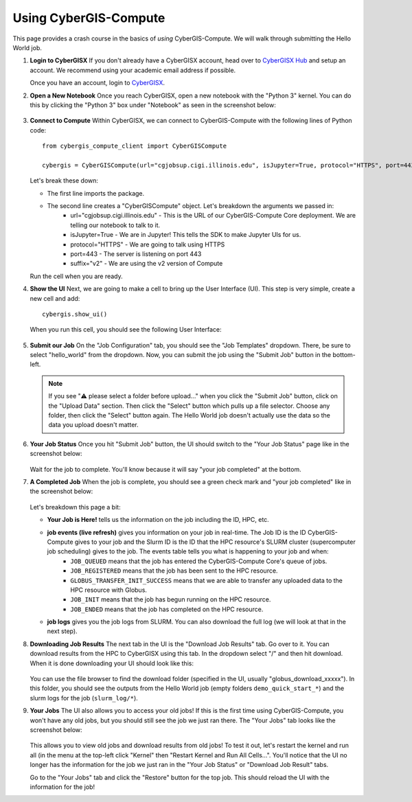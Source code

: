Using CyberGIS-Compute
======================

This page provides a crash course in the basics of *using* CyberGIS-Compute. We will walk through submitting the Hello World job.

#. **Login to CyberGISX** If you don't already have a CyberGISX account, head over to `CyberGISX Hub <https://cybergisxhub.cigi.illinois.edu/>`_ and setup an account. We recommend using your academic email address if possible. 

   Once you have an account, login to `CyberGISX <https://cybergisx.cigi.illinois.edu/>`_.

#. **Open a New Notebook** Once you reach CyberGISX, open a new notebook with the "Python 3" kernel. You can do this by clicking the "Python 3" box under "Notebook" as seen in the screenshot below:

    .. figure:: _static/img/user-guide/NewNotebook.png

#. **Connect to Compute** Within CyberGISX, we can connect to CyberGIS-Compute with the following lines of Python code::

        from cybergis_compute_client import CyberGISCompute

        cybergis = CyberGISCompute(url="cgjobsup.cigi.illinois.edu", isJupyter=True, protocol="HTTPS", port=443, suffix="v2")

   Let's break these down:

   * The first line imports the package.
   * The second line creates a "CyberGISCompute" object. Let's breakdown the arguments we passed in:
       * url="cgjobsup.cigi.illinois.edu" - This is the URL of our CyberGIS-Compute Core deployment. We are telling our notebook to talk to it.
       * isJupyter=True - We are in Jupyter! This tells the SDK to make Jupyter UIs for us.
       * protocol="HTTPS" - We are going to talk using HTTPS
       * port=443 - The server is listening on port 443
       * suffix="v2" - We are using the v2 version of Compute

   Run the cell when you are ready.


#. **Show the UI** Next, we are going to make a cell to bring up the User Interface (UI). This step is very simple, create a new cell and add::

        cybergis.show_ui()

   When you run this cell, you should see the following User Interface:

   .. figure:: _static/img/user-guide/SDKUI.png


#. **Submit our Job** On the "Job Configuration" tab, you should see the "Job Templates" dropdown. There, be sure to select "hello_world" from the dropdown. Now, you can submit the job using the "Submit Job" button in the bottom-left.

   .. note:: 
      If you see "⚠️ please select a folder before upload..." when you click the "Submit Job" button, click on the "Upload Data" section. Then click the "Select" button which pulls up a file selector. Choose any folder, then click the "Select" button again. The Hello World job doesn't actually use the data so the data you upload doesn't matter.

#. **Your Job Status** Once you hit "Submit Job" button, the UI should switch to the "Your Job Status" page like in the screenshot below:

       .. figure:: _static/img/user-guide/JobSubmitted.png

   Wait for the job to complete. You'll know because it will say "your job completed" at the bottom.

#. **A Completed Job** When the job is complete, you should see a green check mark and "your job completed" like in the screenshot below:

       .. figure:: _static/img/user-guide/CompletedJob.png

   Let's breakdown this page a bit:

   * **Your Job is Here!** tells us the information on the job including the ID, HPC, etc.
   * **job events (live refresh)** gives you information on your job in real-time. The Job ID is the ID CyberGIS-Compute gives to your job and the Slurm ID is the ID that the HPC resource's SLURM cluster (supercomputer job scheduling) gives to the job. The events table tells you what is happening to your job and when:
        * ``JOB_QUEUED`` means that the job has entered the CyberGIS-Compute Core's queue of jobs.
        * ``JOB_REGISTERED`` means that the job has been sent to the HPC resource.
        * ``GLOBUS_TRANSFER_INIT_SUCCESS`` means that we are able to transfer any uploaded data to the HPC resource with Globus.
        * ``JOB_INIT`` means that the job has begun running on the HPC resource.
        * ``JOB_ENDED`` means that the job has completed on the HPC resource.

   * **job logs** gives you the job logs from SLURM. You can also download the full log (we will look at that in the next step).

#. **Downloading Job Results** The next tab in the UI is the "Download Job Results" tab. Go over to it. You can download results from the HPC to CyberGISX using this tab. In the dropdown select "/" and then hit download. When it is done downloading your UI should look like this:

   .. figure:: _static/img/user-guide/DownloadSuccess.png

   You can use the file browser to find the download folder (specified in the UI, usually "globus_download_xxxxx"). In this folder, you should see the outputs from the Hello World job (empty folders ``demo_quick_start_*``) and the slurm logs for the job (``slurm_log/*``).

#. **Your Jobs** The UI also allows you to access your old jobs! If this is the first time using CyberGIS-Compute, you won't have any old jobs, but you should still see the job we just ran there. The "Your Jobs" tab looks like the screenshot below:

   .. figure:: _static/img/user-guide/YourJobs.png

   This allows you to view old jobs and download results from old jobs! To test it out, let's restart the kernel and run all (in the menu at the top-left click "Kernel" then "Restart Kernel and Run All Cells...". You'll notice that the UI no longer has the information for the job we just ran in the "Your Job Status" or "Download Job Result" tabs.

   Go to the "Your Jobs" tab and click the "Restore" button for the top job. This should reload the UI with the information for the job!

